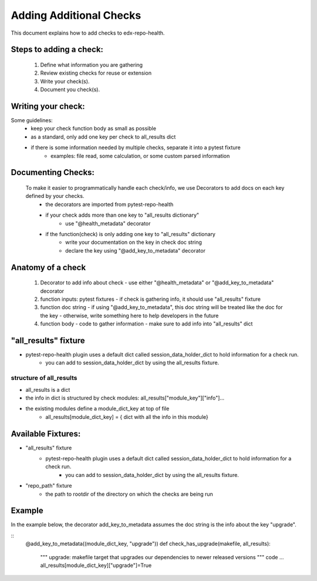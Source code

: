 ========================
Adding Additional Checks
========================

This document explains how to add checks to edx-repo-health.

Steps to adding a check:
------------------------

 1. Define what information you are gathering
 2. Review existing checks for reuse or extension
 3. Write your check(s).
 4. Document you check(s).


Writing your check:
-------------------
Some guidelines: 
 - keep your check function body as small as possible
 - as a standard, only add one key per check to all_results dict
 - if there is some information needed by multiple checks, separate it into a pytest fixture
    - examples: file read, some calculation, or some custom parsed information


Documenting Checks:
-------------------
 To make it easier to programmatically handle each check/info, we use Decorators to add docs on each key defined by your checks.
    - the decorators are imported from pytest-repo-health
    - if your check adds more than one key to "all_results dictionary"
        - use "@health_metadata" decorator
    - if the function(check) is only adding one key to "all_results" dictionary
        - write your documentation on the key in check doc string
        - declare the key using "@add_key_to_metadata" decorator


Anatomy of a check
------------------

 1. Decorator to add info about check
    - use either "@health_metadata" or "@add_key_to_metadata" decorator
 2. function inputs: pytest fixtures
    - if check is gathering info, it should use "all_results" fixture
 3. function doc string
    - if using "@add_key_to_metadata", this doc string will be treated like the doc for the key
    - otherwise, write something here to help developers in the future
 4. function body
    - code to gather information
    - make sure to add info into "all_results" dict

"all_results" fixture
---------------------

- pytest-repo-health plugin uses a default dict called session_data_holder_dict to hold information for a check run. 
    -  you can add to session_data_holder_dict by using the all_results fixture.

structure of all_results
~~~~~~~~~~~~~~~~~~~~~~~~
- all_results is a dict
- the info in dict is structured by check modules: all_results["module_key"]["info"]...
- the existing modules define a module_dict_key at top of file
    - all_results[module_dict_key] = { dict with all the info in this module}


Available Fixtures:
--------------------
- "all_results" fixture
    - pytest-repo-health plugin uses a default dict called session_data_holder_dict to hold information for a check run. 
        -  you can add to session_data_holder_dict by using the all_results fixture.

- "repo_path" fixture
    - the path to rootdir of the directory on which the checks are being run

Example
-------
In the example below, the decorator add_key_to_metadata assumes the doc string is the info about the key "upgrade". 

::
    @add_key_to_metadata((module_dict_key, "upgrade"))
    def check_has_upgrade(makefile, all_results):
        """
        upgrade: makefile target that upgrades our dependencies to newer released versions
        """
        code ...
        all_results[module_dict_key]["upgrade"]=True
